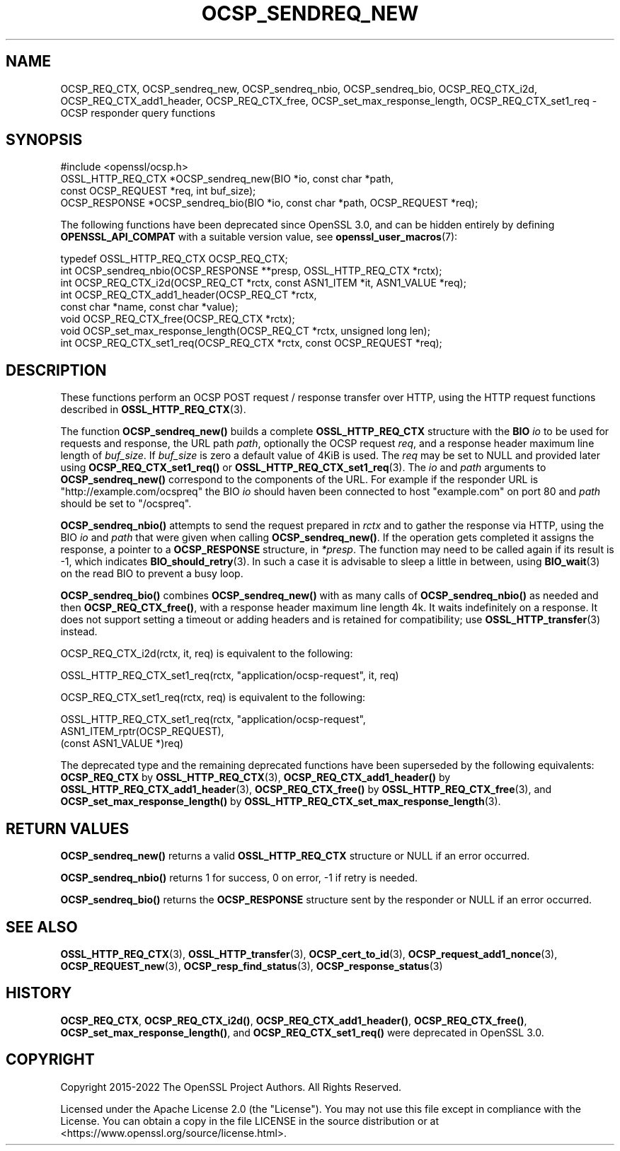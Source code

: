 .\" -*- mode: troff; coding: utf-8 -*-
.\" Automatically generated by Pod::Man 5.0102 (Pod::Simple 3.45)
.\"
.\" Standard preamble:
.\" ========================================================================
.de Sp \" Vertical space (when we can't use .PP)
.if t .sp .5v
.if n .sp
..
.de Vb \" Begin verbatim text
.ft CW
.nf
.ne \\$1
..
.de Ve \" End verbatim text
.ft R
.fi
..
.\" \*(C` and \*(C' are quotes in nroff, nothing in troff, for use with C<>.
.ie n \{\
.    ds C` ""
.    ds C' ""
'br\}
.el\{\
.    ds C`
.    ds C'
'br\}
.\"
.\" Escape single quotes in literal strings from groff's Unicode transform.
.ie \n(.g .ds Aq \(aq
.el       .ds Aq '
.\"
.\" If the F register is >0, we'll generate index entries on stderr for
.\" titles (.TH), headers (.SH), subsections (.SS), items (.Ip), and index
.\" entries marked with X<> in POD.  Of course, you'll have to process the
.\" output yourself in some meaningful fashion.
.\"
.\" Avoid warning from groff about undefined register 'F'.
.de IX
..
.nr rF 0
.if \n(.g .if rF .nr rF 1
.if (\n(rF:(\n(.g==0)) \{\
.    if \nF \{\
.        de IX
.        tm Index:\\$1\t\\n%\t"\\$2"
..
.        if !\nF==2 \{\
.            nr % 0
.            nr F 2
.        \}
.    \}
.\}
.rr rF
.\" ========================================================================
.\"
.IX Title "OCSP_SENDREQ_NEW 3ossl"
.TH OCSP_SENDREQ_NEW 3ossl 2025-09-16 3.5.3 OpenSSL
.\" For nroff, turn off justification.  Always turn off hyphenation; it makes
.\" way too many mistakes in technical documents.
.if n .ad l
.nh
.SH NAME
OCSP_REQ_CTX,
OCSP_sendreq_new,
OCSP_sendreq_nbio,
OCSP_sendreq_bio,
OCSP_REQ_CTX_i2d,
OCSP_REQ_CTX_add1_header,
OCSP_REQ_CTX_free,
OCSP_set_max_response_length,
OCSP_REQ_CTX_set1_req
\&\- OCSP responder query functions
.SH SYNOPSIS
.IX Header "SYNOPSIS"
.Vb 1
\& #include <openssl/ocsp.h>
\&
\& OSSL_HTTP_REQ_CTX *OCSP_sendreq_new(BIO *io, const char *path,
\&                                     const OCSP_REQUEST *req, int buf_size);
\& OCSP_RESPONSE *OCSP_sendreq_bio(BIO *io, const char *path, OCSP_REQUEST *req);
.Ve
.PP
The following functions have been deprecated since OpenSSL 3.0, and can be
hidden entirely by defining \fBOPENSSL_API_COMPAT\fR with a suitable version value,
see \fBopenssl_user_macros\fR\|(7):
.PP
.Vb 8
\& typedef OSSL_HTTP_REQ_CTX OCSP_REQ_CTX;
\& int OCSP_sendreq_nbio(OCSP_RESPONSE **presp, OSSL_HTTP_REQ_CTX *rctx);
\& int OCSP_REQ_CTX_i2d(OCSP_REQ_CT *rctx, const ASN1_ITEM *it, ASN1_VALUE *req);
\& int OCSP_REQ_CTX_add1_header(OCSP_REQ_CT *rctx,
\&                              const char *name, const char *value);
\& void OCSP_REQ_CTX_free(OCSP_REQ_CTX *rctx);
\& void OCSP_set_max_response_length(OCSP_REQ_CT *rctx, unsigned long len);
\& int OCSP_REQ_CTX_set1_req(OCSP_REQ_CTX *rctx, const OCSP_REQUEST *req);
.Ve
.SH DESCRIPTION
.IX Header "DESCRIPTION"
These functions perform an OCSP POST request / response transfer over HTTP,
using the HTTP request functions described in \fBOSSL_HTTP_REQ_CTX\fR\|(3).
.PP
The function \fBOCSP_sendreq_new()\fR builds a complete \fBOSSL_HTTP_REQ_CTX\fR structure
with the \fBBIO\fR \fIio\fR to be used for requests and response, the URL path \fIpath\fR,
optionally the OCSP request \fIreq\fR, and a response header maximum line length
of \fIbuf_size\fR. If \fIbuf_size\fR is zero a default value of 4KiB is used.
The \fIreq\fR may be set to NULL and provided later using \fBOCSP_REQ_CTX_set1_req()\fR
or \fBOSSL_HTTP_REQ_CTX_set1_req\fR\|(3).
The \fIio\fR and \fIpath\fR arguments to \fBOCSP_sendreq_new()\fR correspond to the
components of the URL.
For example if the responder URL is \f(CW\*(C`http://example.com/ocspreq\*(C'\fR the BIO
\&\fIio\fR should haven been connected to host \f(CW\*(C`example.com\*(C'\fR on port 80 and \fIpath\fR
should be set to \f(CW\*(C`/ocspreq\*(C'\fR.
.PP
\&\fBOCSP_sendreq_nbio()\fR attempts to send the request prepared in \fIrctx\fR
and to gather the response via HTTP, using the BIO \fIio\fR and \fIpath\fR
that were given when calling \fBOCSP_sendreq_new()\fR.
If the operation gets completed it assigns the response,
a pointer to a \fBOCSP_RESPONSE\fR structure, in \fI*presp\fR.
The function may need to be called again if its result is \-1, which indicates
\&\fBBIO_should_retry\fR\|(3).  In such a case it is advisable to sleep a little in
between, using \fBBIO_wait\fR\|(3) on the read BIO to prevent a busy loop.
.PP
\&\fBOCSP_sendreq_bio()\fR combines \fBOCSP_sendreq_new()\fR with as many calls of
\&\fBOCSP_sendreq_nbio()\fR as needed and then \fBOCSP_REQ_CTX_free()\fR, with a
response header maximum line length 4k. It waits indefinitely on a response.
It does not support setting a timeout or adding headers and is retained
for compatibility; use \fBOSSL_HTTP_transfer\fR\|(3) instead.
.PP
OCSP_REQ_CTX_i2d(rctx, it, req) is equivalent to the following:
.PP
.Vb 1
\&  OSSL_HTTP_REQ_CTX_set1_req(rctx, "application/ocsp\-request", it, req)
.Ve
.PP
OCSP_REQ_CTX_set1_req(rctx, req) is equivalent to the following:
.PP
.Vb 3
\& OSSL_HTTP_REQ_CTX_set1_req(rctx, "application/ocsp\-request",
\&                            ASN1_ITEM_rptr(OCSP_REQUEST),
\&                            (const ASN1_VALUE *)req)
.Ve
.PP
The deprecated type and the remaining deprecated functions
have been superseded by the following equivalents:
\&\fBOCSP_REQ_CTX\fR by \fBOSSL_HTTP_REQ_CTX\fR\|(3),
\&\fBOCSP_REQ_CTX_add1_header()\fR by \fBOSSL_HTTP_REQ_CTX_add1_header\fR\|(3),
\&\fBOCSP_REQ_CTX_free()\fR by \fBOSSL_HTTP_REQ_CTX_free\fR\|(3), and
\&\fBOCSP_set_max_response_length()\fR by
\&\fBOSSL_HTTP_REQ_CTX_set_max_response_length\fR\|(3).
.SH "RETURN VALUES"
.IX Header "RETURN VALUES"
\&\fBOCSP_sendreq_new()\fR returns a valid \fBOSSL_HTTP_REQ_CTX\fR structure or NULL
if an error occurred.
.PP
\&\fBOCSP_sendreq_nbio()\fR returns 1 for success, 0 on error, \-1 if retry is needed.
.PP
\&\fBOCSP_sendreq_bio()\fR returns the \fBOCSP_RESPONSE\fR structure sent by the
responder or NULL if an error occurred.
.SH "SEE ALSO"
.IX Header "SEE ALSO"
\&\fBOSSL_HTTP_REQ_CTX\fR\|(3), \fBOSSL_HTTP_transfer\fR\|(3),
\&\fBOCSP_cert_to_id\fR\|(3),
\&\fBOCSP_request_add1_nonce\fR\|(3),
\&\fBOCSP_REQUEST_new\fR\|(3),
\&\fBOCSP_resp_find_status\fR\|(3),
\&\fBOCSP_response_status\fR\|(3)
.SH HISTORY
.IX Header "HISTORY"
\&\fBOCSP_REQ_CTX\fR,
\&\fBOCSP_REQ_CTX_i2d()\fR,
\&\fBOCSP_REQ_CTX_add1_header()\fR,
\&\fBOCSP_REQ_CTX_free()\fR,
\&\fBOCSP_set_max_response_length()\fR,
and \fBOCSP_REQ_CTX_set1_req()\fR
were deprecated in OpenSSL 3.0.
.SH COPYRIGHT
.IX Header "COPYRIGHT"
Copyright 2015\-2022 The OpenSSL Project Authors. All Rights Reserved.
.PP
Licensed under the Apache License 2.0 (the "License").  You may not use
this file except in compliance with the License.  You can obtain a copy
in the file LICENSE in the source distribution or at
<https://www.openssl.org/source/license.html>.

